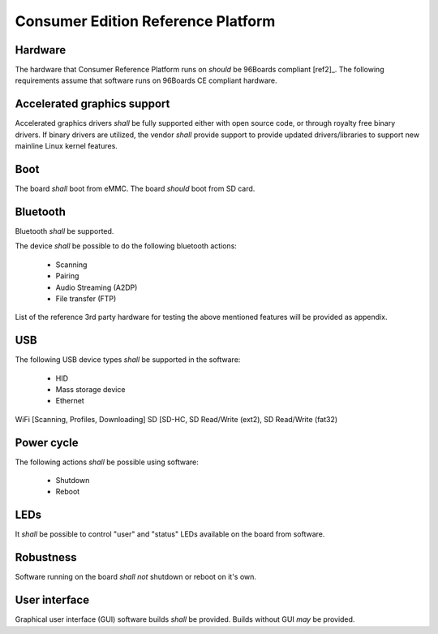 .. _chapter-consumer:

Consumer Edition Reference Platform
===================================

Hardware
--------

The hardware that Consumer Reference Platform runs on *should* be 96Boards compliant [ref2]_. The following requirements assume that software runs on 96Boards CE compliant hardware.

Accelerated graphics support
----------------------------

Accelerated graphics drivers *shall* be fully supported either with open source code, or through royalty free binary drivers. If binary drivers are utilized, the vendor *shall* provide support to provide updated drivers/libraries to support new mainline Linux kernel features.

Boot
----

The board *shall* boot from eMMC. The board *should* boot from SD card.

Bluetooth
---------

Bluetooth *shall* be supported. 

The device *shall* be possible to do the following bluetooth actions:

 - Scanning
 - Pairing
 - Audio Streaming (A2DP)
 - File transfer (FTP)

List of the reference 3rd party hardware for testing the above mentioned features will be provided as appendix.

USB
---

The following USB device types *shall* be supported in the software:

 - HID
 - Mass storage device
 - Ethernet

WiFi [Scanning, Profiles, Downloading]
SD [SD-HC, SD Read/Write (ext2), SD Read/Write (fat32)

Power cycle
-----------

The following actions *shall* be possible using software:

 - Shutdown
 - Reboot

LEDs
----

It *shall* be possible to control "user" and "status" LEDs available on the board from software.

Robustness
----------

Software running on the board *shall not* shutdown or reboot on it's own.

User interface
--------------

Graphical user interface (GUI) software builds *shall* be provided. Builds without GUI *may* be provided.

